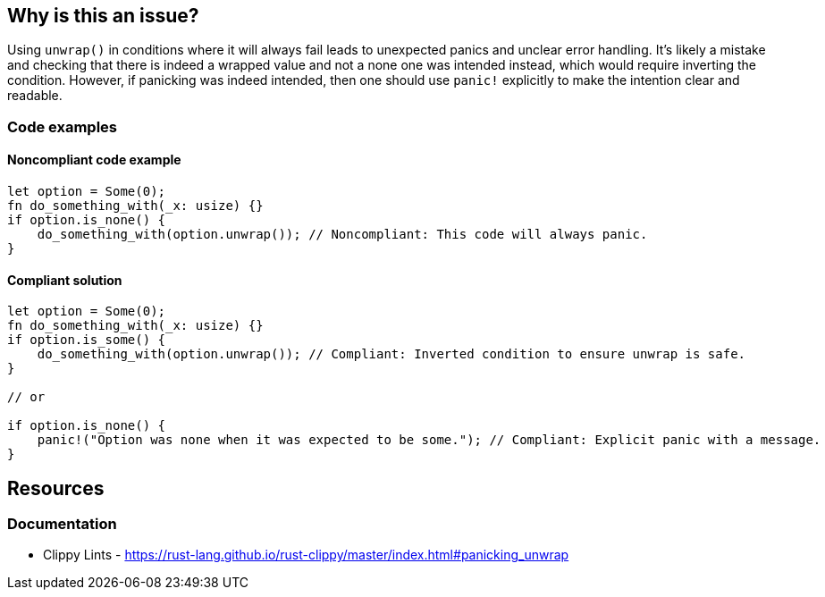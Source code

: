 == Why is this an issue?

Using `unwrap()` in conditions where it will always fail leads to unexpected panics and unclear error handling. It's likely a mistake and checking that there is indeed a wrapped value and not a none one was intended instead, which would require inverting the condition. However, if panicking was indeed intended, then one should use `panic!` explicitly to make the intention clear and readable.

=== Code examples

==== Noncompliant code example

[source,rust,diff-id=1,diff-type=noncompliant]
----
let option = Some(0);
fn do_something_with(_x: usize) {}
if option.is_none() {
    do_something_with(option.unwrap()); // Noncompliant: This code will always panic.
}
----

==== Compliant solution

[source,rust,diff-id=1,diff-type=compliant]
----
let option = Some(0);
fn do_something_with(_x: usize) {}
if option.is_some() {
    do_something_with(option.unwrap()); // Compliant: Inverted condition to ensure unwrap is safe.
}

// or

if option.is_none() {
    panic!("Option was none when it was expected to be some."); // Compliant: Explicit panic with a message.
}
----

== Resources
=== Documentation

* Clippy Lints - https://rust-lang.github.io/rust-clippy/master/index.html#panicking_unwrap
